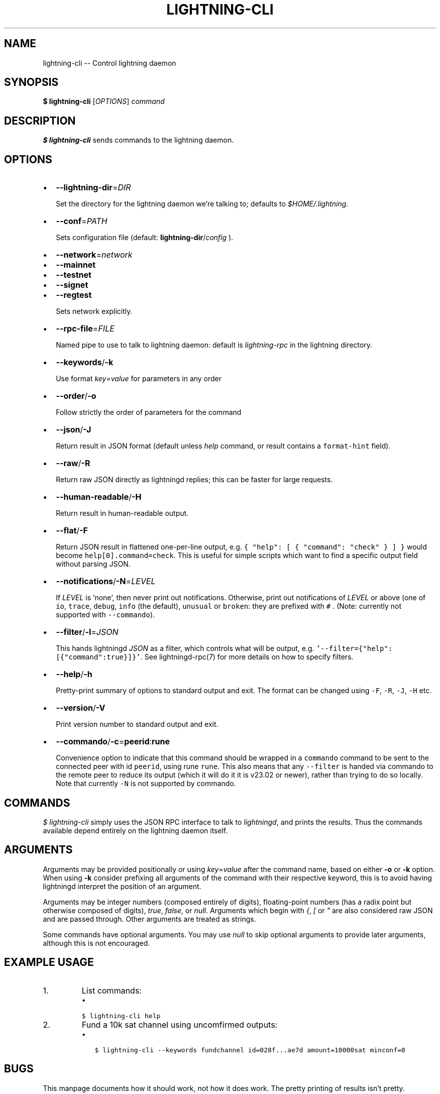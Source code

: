 .\" -*- mode: troff; coding: utf-8 -*-
.TH "LIGHTNING-CLI" "1" "" "Core Lightning pre-v24.08" ""
.SH
NAME
.LP
lightning-cli -- Control lightning daemon
.SH
SYNOPSIS
.LP
\fB$ lightning-cli\fR [\fIOPTIONS\fR] \fIcommand\fR
.SH
DESCRIPTION
.LP
\fB$ lightning-cli\fR sends commands to the lightning daemon.
.SH
OPTIONS
.IP "\(bu" 2
\fB--lightning-dir\fR=\fIDIR\fR
.IP
Set the directory for the lightning daemon we're talking to; defaults to
\fI$HOME/.lightning\fR.
.IP "\(bu" 2
\fB--conf\fR=\fIPATH\fR
.IP
Sets configuration file (default: \fBlightning-dir\fR/\fIconfig\fR ).
.IP "\(bu" 2
\fB--network\fR=\fInetwork\fR
.IP "\(bu" 2
\fB--mainnet\fR
.IP "\(bu" 2
\fB--testnet\fR
.IP "\(bu" 2
\fB--signet\fR
.IP "\(bu" 2
\fB--regtest\fR
.IP
Sets network explicitly.
.IP "\(bu" 2
\fB--rpc-file\fR=\fIFILE\fR
.IP
Named pipe to use to talk to lightning daemon: default is
\fIlightning-rpc\fR in the lightning directory.
.IP "\(bu" 2
\fB--keywords\fR/\fB-k\fR
.IP
Use format \fIkey\fR=\fIvalue\fR for parameters in any order
.IP "\(bu" 2
\fB--order\fR/\fB-o\fR
.IP
Follow strictly the order of parameters for the command
.IP "\(bu" 2
\fB--json\fR/\fB-J\fR
.IP
Return result in JSON format (default unless \fIhelp\fR command,
or result contains a \fCformat-hint\fR field).
.IP "\(bu" 2
\fB--raw\fR/\fB-R\fR
.IP
Return raw JSON directly as lightningd replies; this can be faster for
large requests.
.IP "\(bu" 2
\fB--human-readable\fR/\fB-H\fR
.IP
Return result in human-readable output.
.IP "\(bu" 2
\fB--flat\fR/\fB-F\fR
.IP
Return JSON result in flattened one-per-line output, e.g. \fC{ \(dqhelp\(dq:
[ { \(dqcommand\(dq: \(dqcheck\(dq } ] }\fR would become \fChelp[0].command=check\fR.
This is useful for simple scripts which want to find a specific output
field without parsing JSON.
.IP "\(bu" 2
\fB--notifications\fR/\fB-N\fR=\fILEVEL\fR
.IP
If \fILEVEL\fR is 'none', then never print out notifications.  Otherwise,
print out notifications of \fILEVEL\fR or above (one of \fCio\fR, \fCtrace\fR, \fCdebug\fR,
\fCinfo\fR (the default), \fCunusual\fR or \fCbroken\fR: they are prefixed with \fC#
\fR.  (Note: currently not supported with \fC--commando\fR).
.IP "\(bu" 2
\fB--filter\fR/\fB-l\fR=\fIJSON\fR
.IP
This hands lightningd \fIJSON\fR as a filter, which controls what will be output, e.g. \fC'--filter={\(dqhelp\(dq:[{\(dqcommand\(dq:true}]}'\fR.  See lightningd-rpc(7) for more details on how to specify filters.
.IP "\(bu" 2
\fB--help\fR/\fB-h\fR
.IP
Pretty-print summary of options to standard output and exit.  The format can
be changed using \fC-F\fR, \fC-R\fR, \fC-J\fR, \fC-H\fR etc.
.IP "\(bu" 2
\fB--version\fR/\fB-V\fR
.IP
Print version number to standard output and exit.
.IP "\(bu" 2
\fB--commando\fR/\fB-c\fR=\fBpeerid\fR:\fBrune\fR
.IP
Convenience option to indicate that this command should be wrapped
in a \fCcommando\fR command to be sent to the connected peer with id
\fCpeerid\fR, using rune \fCrune\fR.  This also means that any \fC--filter\fR is
handed via commando to the remote peer to reduce its output (which it
will do it it is v23.02 or newer), rather than trying to do so
locally.  Note that currently \fC-N\fR is not supported by commando.
.SH
COMMANDS
.LP
\fI$ lightning-cli\fR simply uses the JSON RPC interface to talk to
\fIlightningd\fR, and prints the results. Thus the commands available depend
entirely on the lightning daemon itself.
.SH
ARGUMENTS
.LP
Arguments may be provided positionally or using \fIkey\fR=\fIvalue\fR after the
command name, based on either \fB-o\fR or \fB-k\fR option. When using \fB-k\fR 
consider prefixing all arguments of the command with their respective keyword, 
this is to avoid having lightningd interpret the position of an argument. 
.PP
Arguments may be integer numbers (composed entirely of digits), floating-point 
numbers (has a radix point but otherwise composed of digits), \fItrue\fR, \fIfalse\fR,
or \fInull\fR. Arguments which begin with \fI{\fR, \fI[\fR or \fI\(dq\fR are also considered
raw JSON and are passed through.  Other arguments are treated as strings.
.PP
Some commands have optional arguments. You may use \fInull\fR to skip
optional arguments to provide later arguments, although this is not encouraged.
.SH
EXAMPLE USAGE
.IP "1.  "
List commands:
.RS
.IP "\(bu" 2
\fC$ lightning-cli help\fR
.RE
.IP "2.  "
Fund a 10k sat channel using uncomfirmed outputs:
.RS
.IP "\(bu" 2
\fC$ lightning-cli --keywords fundchannel id=028f...ae7d amount=10000sat minconf=0\fR
.RE
.SH
BUGS
.LP
This manpage documents how it should work, not how it does work. The
pretty printing of results isn't pretty.
.SH
EXIT STATUS
.LP
If the command succeeds, the exit status is 0.  Otherwise:
.IP "\(bu" 2
\fC1\fR: lightningd(7) returned an error reply (which is printed).
.if n \
.sp -1
.if t \
.sp -0.25v
.IP "\(bu" 2
\fC2\fR: we could not talk to lightningd.
.if n \
.sp -1
.if t \
.sp -0.25v
.IP "\(bu" 2
\fC3\fR: usage error, such as bad arguments or malformed JSON in the parameters.
.SH
AUTHOR
.LP
Rusty Russell <\fIrusty@rustcorp.com.au\fR> is mainly to blame.
.SH
RESOURCES
.LP
Main web site: \fIhttps://github.com/ElementsProject/lightning\fR
.SH
COPYING
.LP
Note: the modules in the ccan/ directory have their own licenses, but
the rest of the code is covered by the BSD-style MIT license.
